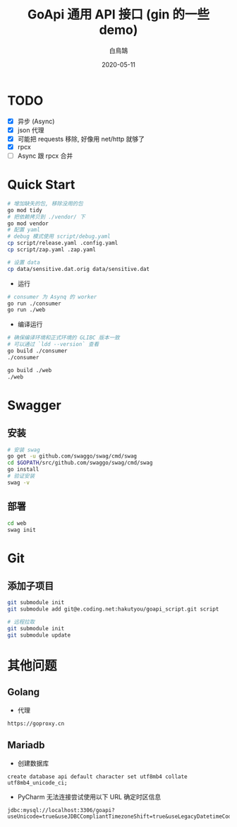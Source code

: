 #+TITLE: GoApi 通用 API 接口 (gin 的一些 demo)
#+AUTHOR: 白鳥鵠
#+DATE: 2020-05-11
#+OPTIONS: ^:{}

* TODO
- [X] 异步 (Async)
- [X] json 代理
- [X] 可能把 requests 移除, 好像用 net/http 就够了
- [X] rpcx
- [ ] Async 跟 rpcx 合并

* Quick Start
#+BEGIN_SRC bash
# 增加缺失的包, 移除没用的包
go mod tidy
# 把依赖拷贝到 ./vendor/ 下
go mod vendor
# 配置 yaml
# debug 模式使用 script/debug.yaml
cp script/release.yaml .config.yaml
cp script/zap.yaml .zap.yaml

# 设置 data
cp data/sensitive.dat.orig data/sensitive.dat
#+END_SRC

- 运行
#+BEGIN_SRC bash
# consumer 为 Asynq 的 worker
go run ./consumer
go run ./web
#+END_SRC

- 编译运行
#+BEGIN_SRC bash
# 确保编译环境和正式环境的 GLIBC 版本一致
# 可以通过 `ldd --version` 查看
go build ./consumer
./consumer

go build ./web
./web
#+END_SRC

* Swagger
** 安装
#+BEGIN_SRC bash
# 安装 swag
go get -u github.com/swaggo/swag/cmd/swag
cd $GOPATH/src/github.com/swaggo/swag/cmd/swag
go install
# 验证安装
swag -v
#+END_SRC

** 部署
#+BEGIN_SRC bash
cd web
swag init
#+END_SRC

* Git
** 添加子项目
#+BEGIN_SRC bash
git submodule init
git submodule add git@e.coding.net:hakutyou/goapi_script.git script

# 远程拉取
git submodule init
git submodule update
#+END_SRC

* 其他问题
** Golang
- 代理
#+BEGIN_EXAMPLE
https://goproxy.cn
#+END_EXAMPLE

** Mariadb
- 创建数据库
#+BEGIN_SRC mysql
create database api default character set utf8mb4 collate utf8mb4_unicode_ci;
#+END_SRC

- PyCharm 无法连接尝试使用以下 URL 确定时区信息
#+BEGIN_EXAMPLE
jdbc:mysql://localhost:3306/goapi?useUnicode=true&useJDBCCompliantTimezoneShift=true&useLegacyDatetimeCode=false&serverTimezone=UTC
#+END_EXAMPLE
